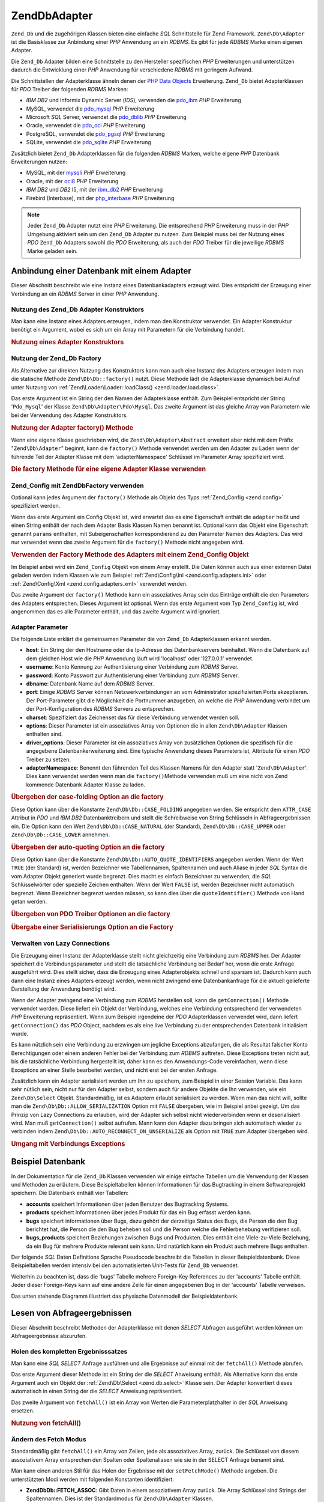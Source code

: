 .. EN-Revision: none
.. _zend.db.adapter:

Zend\Db\Adapter
===============

``Zend_Db`` und die zugehörigen Klassen bieten eine einfache *SQL* Schnittstelle für Zend Framework.
``Zend\Db\Adapter`` ist die Basisklasse zur Anbindung einer *PHP* Anwendung an ein *RDBMS*. Es gibt für jede
*RDBMS* Marke einen eigenen Adapter.

Die ``Zend_Db`` Adapter bilden eine Schnittstelle zu den Hersteller spezifischen *PHP* Erweiterungen und
unterstützen dadurch die Entwicklung einer *PHP* Anwendung für verschiedene *RDBMS* mit geringem Aufwand.

Die Schnittstellen der Adapterklasse ähneln denen der `PHP Data Objects`_ Erweiterung. ``Zend_Db`` bietet
Adapterklassen für *PDO* Treiber der folgenden *RDBMS* Marken:

- *IBM* *DB2* und Informix Dynamic Server (*IDS*), verwenden die `pdo_ibm`_ *PHP* Erweiterung

- MySQL, verwendet die `pdo_mysql`_ *PHP* Erweiterung

- Microsoft *SQL* Server, verwendet die `pdo_dblib`_ *PHP* Erweiterung

- Oracle, verwendet die `pdo_oci`_ *PHP* Erweiterung

- PostgreSQL, verwendet die `pdo_pgsql`_ *PHP* Erweiterung

- SQLite, verwendet die `pdo_sqlite`_ *PHP* Erweiterung

Zusätzlich bietet ``Zend_Db`` Adapterklassen für die folgenden *RDBMS* Marken, welche eigene *PHP* Datenbank
Erweiterungen nutzen:

- MySQL, mit der `mysqli`_ *PHP* Erweiterung

- Oracle, mit der `oci8`_ *PHP* Erweiterung

- *IBM* *DB2* und *DB2* I5, mit der `ibm_db2`_ *PHP* Erweiterung

- Firebird (Interbase), mit der `php_interbase`_ *PHP* Erweiterung

.. note::

   Jeder ``Zend_Db`` Adapter nutzt eine *PHP* Erweiterung. Die entsprechend *PHP* Erweiterung muss in der *PHP*
   Umgebung aktiviert sein um den ``Zend_Db`` Adapter zu nutzen. Zum Beispiel muss bei der Nutzung eines *PDO*
   ``Zend_Db`` Adapters sowohl die *PDO* Erweiterung, als auch der *PDO* Treiber für die jeweilige *RDBMS* Marke
   geladen sein.

.. _zend.db.adapter.connecting:

Anbindung einer Datenbank mit einem Adapter
-------------------------------------------

Dieser Abschnitt beschreibt wie eine Instanz eines Datenbankadapters erzeugt wird. Dies entspricht der Erzeugung
einer Verbindung an ein *RDBMS* Server in einer *PHP* Anwendung.

.. _zend.db.adapter.connecting.constructor:

Nutzung des Zend_Db Adapter Konstruktors
^^^^^^^^^^^^^^^^^^^^^^^^^^^^^^^^^^^^^^^^

Man kann eine Instanz eines Adapters erzeugen, indem man den Konstruktor verwendet. Ein Adapter Konstruktur
benötigt ein Argument, wobei es sich um ein Array mit Parametern für die Verbindung handelt.

.. _zend.db.adapter.connecting.constructor.example:

.. rubric:: Nutzung eines Adapter Konstruktors

.. code-block:: php
   :linenos:

   $db = new Zend\Db\Adapter\Pdo\Mysql(array(
       'host'     => '127.0.0.1',
       'username' => 'webuser',
       'password' => 'xxxxxxxx',
       'dbname'   => 'test'
   ));

.. _zend.db.adapter.connecting.factory:

Nutzung der Zend_Db Factory
^^^^^^^^^^^^^^^^^^^^^^^^^^^

Als Alternative zur direkten Nutzung des Konstruktors kann man auch eine Instanz des Adapters erzeugen indem man
die statische Methode ``Zend\Db\Db::factory()`` nutzt. Diese Methode lädt die Adapterklasse dynamisch bei Aufruf
unter Nutzung von :ref:`Zend\Loader\Loader::loadClass() <zend.loader.load.class>`.

Das erste Argument ist ein String der den Namen der Adapterklasse enthält. Zum Beispiel entspricht der String
'``Pdo_Mysql``' der Klasse ``Zend\Db\Adapter\Pdo\Mysql``. Das zweite Argument ist das gleiche Array von Parametern
wie bei der Verwendung des Adapter Konstruktors.

.. _zend.db.adapter.connecting.factory.example:

.. rubric:: Nutzung der Adapter factory() Methode

.. code-block:: php
   :linenos:

   // Wir benötigen das folgende Statement nicht da die
   // Zend\Db\Adapter\Pdo\Mysql Datei für uns durch die Factory
   // Methode von Zend_Db geladen wird

   // Lädt automatisch die Klasse Zend\Db\Adapter\Pdo\Mysql
   // und erzeugt eine Instanz von Ihr.
   $db = Zend\Db\Db::factory('Pdo_Mysql', array(
       'host'     => '127.0.0.1',
       'username' => 'webuser',
       'password' => 'xxxxxxxx',
       'dbname'   => 'test'
   ));

Wenn eine eigene Klasse geschrieben wird, die ``Zend\Db\Adapter\Abstract`` erweitert aber nicht mit dem Präfix
"``Zend\Db\Adapter``" beginnt, kann die ``factory()`` Methode verwendet werden um den Adapter zu Laden wenn der
führende Teil der Adapter Klasse mit dem 'adapterNamespace' Schlüssel im Parameter Array spezifiziert wird.

.. _zend.db.adapter.connecting.factory.example2:

.. rubric:: Die factory Methode für eine eigene Adapter Klasse verwenden

.. code-block:: php
   :linenos:

   // Wir müssen die Datei der Adapter Klasse nicht laden
   // weil Sie für uns durch die Factory Methode von Zend_Db geladen wird

   // Die MyProject_Db_Adapter_Pdo_Mysql Klasse automatisch laden
   // und eine Instanz von Ihr erstellen.
   $db = Zend\Db\Db::factory('Pdo_Mysql', array(
       'host'             => '127.0.0.1',
       'username'         => 'webuser',
       'password'         => 'xxxxxxxx',
       'dbname'           => 'test',
       'adapterNamespace' => 'MyProject_Db_Adapter'
   ));

.. _zend.db.adapter.connecting.factory-config:

Zend_Config mit Zend\Db\Factory verwenden
^^^^^^^^^^^^^^^^^^^^^^^^^^^^^^^^^^^^^^^^^

Optional kann jedes Argument der ``factory()`` Methode als Objekt des Typs :ref:`Zend_Config <zend.config>`
spezifiziert werden.

Wenn das erste Argument ein Config Objekt ist, wird erwartet das es eine Eigenschaft enthält die ``adapter``
heißt und einen String enthält der nach dem Adapter Basis Klassen Namen benannt ist. Optional kann das Objekt
eine Eigenschaft genannt ``params`` enthalten, mit Subeigenschaften korrespondierend zu den Parameter Namen des
Adapters. Das wird nur verwendet wenn das zweite Argument für die ``factory()`` Methode nicht angegeben wird.

.. _zend.db.adapter.connecting.factory.example1:

.. rubric:: Verwenden der Factory Methode des Adapters mit einem Zend_Config Objekt

Im Beispiel anbei wird ein ``Zend_Config`` Objekt von einem Array erstellt. Die Daten können auch aus einer
externen Datei geladen werden indem Klassen wie zum Beispiel :ref:`Zend\Config\Ini <zend.config.adapters.ini>` oder
:ref:`Zend\Config\Xml <zend.config.adapters.xml>` verwendet werden.

.. code-block:: php
   :linenos:

   $config = new Zend\Config\Config(
       array(
           'database' => array(
               'adapter' => 'Mysqli',
               'params'  => array(
                   'host'     => '127.0.0.1',
                   'dbname'   => 'test',
                   'username' => 'webuser',
                   'password' => 'secret',
               )
           )
       )
   );

   $db = Zend\Db\Db::factory($config->database);

Das zweite Argument der ``factory()`` Methode kann ein assoziatives Array sein das Einträge enthält die den
Parameters des Adapters entsprechen. Dieses Argument ist optional. Wenn das erste Argument vom Typ ``Zend_Config``
ist, wird angenommen das es alle Parameter enthält, und das zweite Argument wird ignoriert.

.. _zend.db.adapter.connecting.parameters:

Adapter Parameter
^^^^^^^^^^^^^^^^^

Die folgende Liste erklärt die gemeinsamen Parameter die von ``Zend_Db`` Adapterklassen erkannt werden.

- **host**: Ein String der den Hostname oder die Ip-Adresse des Datenbankservers beinhaltet. Wenn die Datenbank auf
  dem gleichen Host wie die *PHP* Anwendung läuft wird 'localhost' oder '127.0.0.1' verwendet.

- **username**: Konto Kennung zur Authentisierung einer Verbindung zum *RDBMS* Server.

- **password**: Konto Passwort zur Authentisierung einer Verbindung zum *RDBMS* Server.

- **dbname**: Datenbank Name auf dem *RDBMS* Server.

- **port**: Einige *RDBMS* Server können Netzwerkverbindungen an vom Administrator spezifizierten Ports
  akzeptieren. Der Port-Parameter gibt die Möglichkeit die Portnummer anzugeben, an welche die *PHP* Anwendung
  verbindet um der Port-Konfiguration des *RDBMS* Servers zu entsprechen.

- **charset**: Spezifiziert das Zeichenset das für diese Verbindung verwendet werden soll.

- **options**: Dieser Parameter ist ein assoziatives Array von Optionen die in allen ``Zend\Db\Adapter`` Klassen
  enthalten sind.

- **driver_options**: Dieser Parameter ist ein assoziatives Array von zusätzlichen Optionen die spezifisch für
  die angegebene Datenbankerweiterung sind. Eine typische Anwendung dieses Parameters ist, Attribute für einen
  *PDO* Treiber zu setzen.

- **adapterNamespace**: Benennt den führenden Teil des Klassen Namens für den Adapter statt
  '``Zend\Db\Adapter``'. Dies kann verwendet werden wenn man die ``factory()``\ Methode verwenden muß um eine
  nicht von Zend kommende Datenbank Adapter Klasse zu laden.

.. _zend.db.adapter.connecting.parameters.example1:

.. rubric:: Übergeben der case-folding Option an die factory

Diese Option kann über die Konstante ``Zend\Db\Db::CASE_FOLDING`` angegeben werden. Sie entspricht dem ``ATTR_CASE``
Attribut in *PDO* und *IBM* *DB2* Datenbanktreibern und stellt die Schreibweise von String Schlüsseln in
Abfrageergebnissen ein. Die Option kann den Wert ``Zend\Db\Db::CASE_NATURAL`` (der Standard), ``Zend\Db\Db::CASE_UPPER``
oder ``Zend\Db\Db::CASE_LOWER`` annehmen.

.. code-block:: php
   :linenos:

   $options = array(
       Zend\Db\Db::CASE_FOLDING => Zend\Db\Db::CASE_UPPER
   );

   $params = array(
       'host'           => '127.0.0.1',
       'username'       => 'webuser',
       'password'       => 'xxxxxxxx',
       'dbname'         => 'test',
       'options'        => $options
   );

   $db = Zend\Db\Db::factory('Db2', $params);

.. _zend.db.adapter.connecting.parameters.example2:

.. rubric:: Übergeben der auto-quoting Option an die factory

Diese Option kann über die Konstante ``Zend\Db\Db::AUTO_QUOTE_IDENTIFIERS`` angegeben werden. Wenn der Wert ``TRUE``
(der Standard) ist, werden Bezeichner wie Tabellennamen, Spaltennamen und auch Aliase in jeder *SQL* Syntax die vom
Adapter Objekt generiert wurde begrenzt. Dies macht es einfach Bezeichner zu verwenden, die *SQL* Schlüsselwörter
oder spezielle Zeichen enthalten. Wenn der Wert ``FALSE`` ist, werden Bezeichner nicht automatisch begrenzt. Wenn
Bezeichner begrenzt werden müssen, so kann dies über die ``quoteIdentifier()`` Methode von Hand getan werden.

.. code-block:: php
   :linenos:

   $options = array(
       Zend\Db\Db::AUTO_QUOTE_IDENTIFIERS => false
   );

   $params = array(
       'host'           => '127.0.0.1',
       'username'       => 'webuser',
       'password'       => 'xxxxxxxx',
       'dbname'         => 'test',
       'options'        => $options
   );

   $db = Zend\Db\Db::factory('Pdo_Mysql', $params);

.. _zend.db.adapter.connecting.parameters.example3:

.. rubric:: Übergeben von PDO Treiber Optionen an die factory

.. code-block:: php
   :linenos:

   $pdoParams = array(
       PDO::MYSQL_ATTR_USE_BUFFERED_QUERY => true
   );

   $params = array(
       'host'           => '127.0.0.1',
       'username'       => 'webuser',
       'password'       => 'xxxxxxxx',
       'dbname'         => 'test',
       'driver_options' => $pdoParams
   );

   $db = Zend\Db\Db::factory('Pdo_Mysql', $params);

   echo $db->getConnection()
           ->getAttribute(PDO::MYSQL_ATTR_USE_BUFFERED_QUERY);

.. _zend.db.adapter.connecting.parameters.example4:

.. rubric:: Übergabe einer Serialisierungs Option an die Factory

.. code-block:: php
   :linenos:

   $options = array(
       Zend\Db\Db::ALLOW_SERIALIZATION => false
   );

   $params = array(
       'host'           => '127.0.0.1',
       'username'       => 'webuser',
       'password'       => 'xxxxxxxx',
       'dbname'         => 'test',
       'options'        => $options
   );

   $db = Zend\Db\Db::factory('Pdo_Mysql', $params);

.. _zend.db.adapter.connecting.getconnection:

Verwalten von Lazy Connections
^^^^^^^^^^^^^^^^^^^^^^^^^^^^^^

Die Erzeugung einer Instanz der Adapterklasse stellt nicht gleichzeitig eine Verbindung zum *RDBMS* her. Der
Adapter speichert die Verbindungsparameter und stellt die tatsächliche Verbindung bei Bedarf her, wenn die erste
Anfrage ausgeführt wird. Dies stellt sicher, dass die Erzeugung eines Adapterobjekts schnell und sparsam ist.
Dadurch kann auch dann eine Instanz eines Adapters erzeugt werden, wenn nicht zwingend eine Datenbankanfrage für
die aktuell gelieferte Darstellung der Anwendung benötigt wird.

Wenn der Adapter zwingend eine Verbindung zum *RDBMS* herstellen soll, kann die ``getConnection()`` Methode
verwendet werden. Diese liefert ein Objekt der Verbindung, welches eine Verbindung entsprechend der verwendeten
*PHP* Erweiterung repräsentiert. Wenn zum Beispiel irgendeine der *PDO* Adapterklassen verwendet wird, dann
liefert ``getConnection()`` das *PDO* Object, nachdem es als eine live Verbindung zu der entsprechenden Datenbank
initialisiert wurde.

Es kann nützlich sein eine Verbindung zu erzwingen um jegliche Exceptions abzufangen, die als Resultat falscher
Konto Berechtigungen oder einem anderen Fehler bei der Verbindung zum *RDBMS* auftreten. Diese Exceptions treten
nicht auf, bis die tatsächliche Verbindung hergestellt ist, daher kann es den Anwendungs-Code vereinfachen, wenn
diese Exceptions an einer Stelle bearbeitet werden, und nicht erst bei der ersten Anfrage.

Zusätzlich kann ein Adapter serialisiert werden um Ihn zu speichern, zum Beispiel in einer Session Variable. Das
kann sehr nütlich sein, nicht nur für den Adapter selbst, sondern auch für andere Objekte die Ihn verwenden, wie
ein ``Zend\Db\Select`` Objekt. Standardmäßig, ist es Adaptern erlaubt serialisiert zu werden. Wenn man das nicht
will, sollte man die ``Zend\Db\Db::ALLOW_SERIALIZATION`` Option mit ``FALSE`` übergeben, wie im Beispiel anbei
gezeigt. Um das Prinzip von Lazy Connections zu erlauben, wird der Adapter sich selbst nicht wiederverbinden wenn
er deserialisiert wird. Man muß ``getConnection()`` selbst aufrufen. Mann kann den Adapter dazu bringen sich
automatisch wieder zu verbinden indem ``Zend\Db\Db::AUTO_RECONNECT_ON_UNSERIALIZE`` als Option mit ``TRUE`` zum
Adapter übergeben wird.

.. _zend.db.adapter.connecting.getconnection.example:

.. rubric:: Umgang mit Verbindungs Exceptions

.. code-block:: php
   :linenos:

   try {
       $db = Zend\Db\Db::factory('Pdo_Mysql', $parameters);
       $db->getConnection();
   } catch (Zend\Db\Adapter\Exception $e) {
       // Möglicherweise ein fehlgeschlagener login,
       // oder die RDBMS läuft möglicherweise nicht
   } catch (Zend_Exception $e) {
       // Möglicherweise kann factory() die definierte Adapter Klasse nicht laden
   }

.. _zend.db.adapter.example-database:

Beispiel Datenbank
------------------

In der Dokumentation für die ``Zend_Db`` Klassen verwenden wir einige einfache Tabellen um die Verwendung der
Klassen und Methoden zu erläutern. Diese Beispieltabellen können Informationen für das Bugtracking in einem
Softwareprojekt speichern. Die Datenbank enthält vier Tabellen:

- **accounts** speichert Informationen über jeden Benutzer des Bugtracking Systems.

- **products** speichert Informationen über jedes Produkt für das ein Bug erfasst werden kann.

- **bugs** speichert informationen über Bugs, dazu gehört der derzeitige Status des Bugs, die Person die den Bug
  berichtet hat, die Person die den Bug beheben soll und die Person welche die Fehlerbehebung verifizieren soll.

- **bugs_products** speichert Beziehungen zwischen Bugs und Produkten. Dies enthält eine Viele-zu-Viele Beziehung,
  da ein Bug für mehrere Produkte relevant sein kann. Und natürlich kann ein Produkt auch mehrere Bugs enthalten.

Der folgende *SQL* Daten Definitions Sprache Pseudocode beschreibt die Tabellen in dieser Beispieldatenbank. Diese
Beispieltabellen werden intensiv bei den automatisierten Unit-Tests für ``Zend_Db`` verwendet.

.. code-block:: sql
   :linenos:

   CREATE TABLE accounts (
   account_name      VARCHAR(100) NOT NULL PRIMARY KEY
   );

   CREATE TABLE products (
   product_id        INTEGER NOT NULL PRIMARY KEY,
   product_name      VARCHAR(100)
   );

   CREATE TABLE bugs (
   bug_id            INTEGER NOT NULL PRIMARY KEY,
   bug_description   VARCHAR(100),
   bug_status        VARCHAR(20),
   reported_by       VARCHAR(100) REFERENCES accounts(account_name),
   assigned_to       VARCHAR(100) REFERENCES accounts(account_name),
   verified_by       VARCHAR(100) REFERENCES accounts(account_name)
   );

   CREATE TABLE bugs_products (
   bug_id            INTEGER NOT NULL REFERENCES bugs,
   product_id        INTEGER NOT NULL REFERENCES products,
   PRIMARY KEY       (bug_id, product_id)
   );

Weiterhin zu beachten ist, dass die 'bugs' Tabelle mehrere Foreign-Key References zu der 'accounts' Tabelle
enthält. Jeder dieser Foreign-Keys kann auf eine andere Zeile für einen angegebenen Bug in der 'accounts' Tabelle
verweisen.

Das unten stehende Diagramm illustriert das physische Datenmodell der Beispieldatenbank.

.. image:: ../images/zend.db.adapter.example-database.png
   :width: 387
   :align: center

.. _zend.db.adapter.select:

Lesen von Abfrageergebnissen
----------------------------

Dieser Abschnitt beschreibt Methoden der Adapterklasse mit denen *SELECT* Abfragen ausgeführt werden können um
Abfrageergebnisse abzurufen.

.. _zend.db.adapter.select.fetchall:

Holen des kompletten Ergebnisssatzes
^^^^^^^^^^^^^^^^^^^^^^^^^^^^^^^^^^^^

Man kann eine *SQL* *SELECT* Anfrage ausführen und alle Ergebnisse auf einmal mit der ``fetchAll()`` Methode
abrufen.

Das erste Argument dieser Methode ist ein String der die *SELECT* Anweisung enthält. Als Alternative kann das
erste Argument auch ein Objekt der :ref:`Zend\Db\Select <zend.db.select>` Klasse sein. Der Adapter konvertiert
dieses automatisch in einen String der die *SELECT* Anweisung repräsentiert.

Das zweite Argument von ``fetchAll()`` ist ein Array von Werten die Parameterplatzhalter in der *SQL* Anweisung
ersetzen.

.. _zend.db.adapter.select.fetchall.example:

.. rubric:: Nutzung von fetchAll()

.. code-block:: php
   :linenos:

   $sql = 'SELECT * FROM bugs WHERE bug_id = ?';

   $result = $db->fetchAll($sql, 2);

.. _zend.db.adapter.select.fetch-mode:

Ändern des Fetch Modus
^^^^^^^^^^^^^^^^^^^^^^

Standardmäßig gibt ``fetchAll()`` ein Array von Zeilen, jede als assoziatives Array, zurück. Die Schlüssel von
diesem assoziativem Array entsprechen den Spalten oder Spaltenaliasen wie sie in der SELECT Anfrage benannt sind.

Man kann einen anderen Stil für das Holen der Ergebnisse mit der ``setFetchMode()`` Methode angeben. Die
unterstützten Modi werden mit folgenden Konstanten identifiziert:

- **Zend\Db\Db::FETCH_ASSOC**: Gibt Daten in einem assoziativem Array zurück. Die Array Schlüssel sind Strings der
  Spaltennamen. Dies ist der Standardmodus für ``Zend\Db\Adapter`` Klassen.

  Zu beachten ist, dass wenn die Select-Liste mehr als eine Spalte mit dem selben Namen enthält, zum Beispiel wenn
  diese aus verschiedenen Tabellen durch einem *JOIN* bestehen, kann nur einer der Einträge im assoziativem Array
  enthalten sein. Wenn der ``FETCH_ASSOC`` Modus verwandt wird, sollten Spaltenaliase in der *SELECT* Anfrage
  angegeben werden um sicherzustellen dass die Namen eindeutige Arrayschlüssel ergeben.

  Standardmäßig werden die Strings so zurück gegeben wie sie von dem Datenbanktreiber geliefert werden. Dies
  entspricht der typischen Schreibweise der Spaltennamen auf dem *RDBMS* Server. Die Schreibweise dieser Strings
  kann mit der ``Zend\Db\Db::CASE_FOLDING`` Option angegeben werden. Dies muss bei der Instanziierung des Adapters
  angegeben werden. Beschreibung unter :ref:`dieses Beispiel <zend.db.adapter.connecting.parameters.example1>`.

- **Zend\Db\Db::FETCH_NUM**: Gibt Daten in einem Array von Arrays zurück. Die Arrays werden über Integer indiziert,
  entsprechend der Position der betreffenden Felder in der Select-Liste der Anfrage.

- **Zend\Db\Db::FETCH_BOTH**: Gibt ein Array von Arrays zurück. Die Arrayschlüssel sind sowohl Strings wie beim
  ``FETCH_ASSOC`` Modus, als auch Integer wie beim ``FETCH_NUM`` modus. Zu beachten ist, dass die Anzahl der
  Elemente in dem Array doppelt so groß ist, als wenn ``FETCH_ASSOC`` oder ``FETCH_NUM`` verwendet worden wäre.

- **Zend\Db\Db::FETCH_COLUMN**: Gibt Daten in einem Array von Werten zurück. Die Werte in jedem Array sind die Werte
  wie sie in einer Spalte des Ergebnisses zurück gegeben wurden. Standardmäßig ist die erste Spalte mit 0
  indiziert.

- **Zend\Db\Db::FETCH_OBJ**: Gibt Daten in einem Array von Objekten zurück. Die Standardklasse ist die in *PHP*
  eingebaute Klasse stdClass. Spalten des Ergebnisses sind als öffentliche Eigenschaften des Objekts verfügbar.

.. _zend.db.adapter.select.fetch-mode.example:

.. rubric:: Nutzung von setFetchMode()

.. code-block:: php
   :linenos:

   $db->setFetchMode(Zend\Db\Db::FETCH_OBJ);

   $result = $db->fetchAll('SELECT * FROM bugs WHERE bug_id = ?', 2);

   // $result ist ein Array von Objekten
   echo $result[0]->bug_description;

.. _zend.db.adapter.select.fetchassoc:

Holen eines Ergbnisssatzes als assoziatives Array
^^^^^^^^^^^^^^^^^^^^^^^^^^^^^^^^^^^^^^^^^^^^^^^^^

Die ``fetchAssoc()`` Methode gibt Daten in einem Array von assoziativen Array zurück, egal welcher Wert für den
fetch-Modus gesetzt wurde, indem die erste Spalte als Array Index verwendet wird.

.. _zend.db.adapter.select.fetchassoc.example:

.. rubric:: Nutzung von fetchAssoc()

.. code-block:: php
   :linenos:

   $db->setFetchMode(Zend\Db\Db::FETCH_OBJ);

   $result = $db->fetchAssoc(
       'SELECT bug_id, bug_description, bug_status FROM bugs'
   );

   // $result ist ein Array von assoziativen Arrays im Geist von fetch mode
   echo $result[2]['bug_description']; // Beschreibung von Fehler #2
   echo $result[1]['bug_description']; // Beschreibung von Fehler #1

.. _zend.db.adapter.select.fetchcol:

Holen einer einzelnen Spalte eines Ergebnisssatzes
^^^^^^^^^^^^^^^^^^^^^^^^^^^^^^^^^^^^^^^^^^^^^^^^^^

Die ``fetchCol()`` Methode gibt Daten in einem Array von Werten zurück, egal welcher Wert für den fetch-Modus
gesetzt wurde. Sie gibt nur die erste Spalte der Anfrage zurück. Alle weiteren Spalten der Anfrage werden
verworfen. Wenn eine andere Spalte als die Erste benötigt wird sollte :ref:`dieser Abschnitt
<zend.db.statement.fetching.fetchcolumn>` beachtet werden.

.. _zend.db.adapter.select.fetchcol.example:

.. rubric:: Nutzung von fetchCol()

.. code-block:: php
   :linenos:

   $db->setFetchMode(Zend\Db\Db::FETCH_OBJ);

   $result = $db->fetchCol(
       'SELECT bug_description, bug_id FROM bugs WHERE bug_id = ?', 2);

   // Enthält bug_description; bug_id wird nicht zurückgegeben
   echo $result[0];

.. _zend.db.adapter.select.fetchpairs:

Holen von Schlüssel-Wert Paaren eines Ergebnisssatzes
^^^^^^^^^^^^^^^^^^^^^^^^^^^^^^^^^^^^^^^^^^^^^^^^^^^^^

Die ``fetchPairs()`` Methode gibt Daten in einem Array von Schlüssel-Wert Paaren zurück, einem assoziativen Array
mit einem einzelnen Eintrag pro Zeile. Der Schlüssel dieses assoziativen Arrays wird von der ersten Spalte des
SELECT Ergebnisses genommen. Der Wert wird aus der zweiten Spalte des SELECT Ergebnisses genommen. Alle weiteren
Spalten des Ergebnisses werden verworfen.

Die *SELECT* Anfrage sollte so gestaltet sein, dass die erste Spalte nur eindeutige Werte liefert. Wenn doppelte
Werte in der ersten Spalte vorkommen, werden entsprechende Einträge in dem assoziativen Array überschrieben.

.. _zend.db.adapter.select.fetchpairs.example:

.. rubric:: Nutzung von fetchPairs()

.. code-block:: php
   :linenos:

   $db->setFetchMode(Zend\Db\Db::FETCH_OBJ);

   $result = $db->fetchAssoc('SELECT bug_id, bug_status FROM bugs');

   echo $result[2];

.. _zend.db.adapter.select.fetchrow:

Holen einer einzelnen Zeile eines Ergebnisssatzes
^^^^^^^^^^^^^^^^^^^^^^^^^^^^^^^^^^^^^^^^^^^^^^^^^

Die ``fetchRow()`` Methode gibt Daten entsprechend dem fetch-Modus zurück, jedoch nur die erste Zeile des
Ergebnisssatzes.

.. _zend.db.adapter.select.fetchrow.example:

.. rubric:: Nutzung von fetchRow()

.. code-block:: php
   :linenos:

   $db->setFetchMode(Zend\Db\Db::FETCH_OBJ);

   $result = $db->fetchRow('SELECT * FROM bugs WHERE bug_id = 2');

   // Beachte das $result ein einzelnes Objekt ist, und kein Array von Objekten
   echo $result->bug_description;

.. _zend.db.adapter.select.fetchone:

Holen eines einzelnen Scalars aus einem Ergebnisssatz
^^^^^^^^^^^^^^^^^^^^^^^^^^^^^^^^^^^^^^^^^^^^^^^^^^^^^

Die ``fetchOne()`` Methode ist wie eine Kombination von ``fetchRow()`` mit ``fetchCol()``, gibt also nur die erste
Zeile des Ergebnisssatze zurück, und von dieser auch nur den Wert der ersten Spalte. Daher wird nur ein einziger
scalarer Wert zurückgegeben, kein Array und auch kein Objekt.

.. _zend.db.adapter.select.fetchone.example:

.. rubric:: Nutzung von fetchOne()

.. code-block:: php
   :linenos:

   $result = $db->fetchOne('SELECT bug_status FROM bugs WHERE bug_id = 2');

   // this is a single string value
   echo $result;

.. _zend.db.adapter.write:

Schreiben von Änderungen in die Datenbank
-----------------------------------------

Die Adapterklasse kann verwendet werden um neue Daten in die Datenbank zu schreiben oder bestehende Daten in der
Datenbank zu ändern. Dieser Abschnitt beschreibt Methoden für diese Operationen.

.. _zend.db.adapter.write.insert:

Einfügen von Daten
^^^^^^^^^^^^^^^^^^

Neue Zeilen können in die Datenbank mit der ``insert()`` Methode eingefügt werden. Das erste Argument ist ein
String der die Tabelle benennt, und das zweite Argument ist ein assoziatives Array das den Spaltennamen Datenwerte
zuordnet.

.. _zend.db.adapter.write.insert.example:

.. rubric:: Einfügen in eine Tabelle

.. code-block:: php
   :linenos:

   $data = array(
       'created_on'      => '2007-03-22',
       'bug_description' => 'Etwas falsch',
       'bug_status'      => 'NEW'
   );

   $db->insert('bugs', $data);

Spalten die nicht in dem Array definiert sind, werden nicht an die Datenbank übergeben. Daher folgen sie den
selben Regeln denen eine *SQL* *INSERT* Anweisung folgt: wenn die Spalte eine *DEFAULT* Klausel hat, so bekommt die
Spalte der neuen Zeile diesen Wert. Andernfalls behält sie den Status ``NULL``.

Standardmäßig werden die Daten in dem Array mit Parametern eingefügt. Dies reduziert das Risiko einiger Typen
von Sicherheitsproblemen. Die Werte in dem Array müssen daher nicht escaped oder quotiert übergeben werden.

Einige Werte in dem Array könnten als *SQL* Expressions benötigt werden, in diesem Fall dürfen sie nicht in
Anführungszeichen stehen. Standardmäßig werden alle übergebenen String-Werte als String-literale behandelt. Um
anzugeben das ein Wert eine *SQL* Expression ist, und daher nicht quotiert werden soll, muss der Wert als ein
Objekt des Typs ``Zend\Db\Expr`` übergeben werden, und nicht als einfacher String.

.. _zend.db.adapter.write.insert.example2:

.. rubric:: Einfügen von Expressions in eine Tabelle

.. code-block:: php
   :linenos:

   $data = array(
       'created_on'      => new Zend\Db\Expr('CURDATE()'),
       'bug_description' => 'Etwas falsch',
       'bug_status'      => 'NEW'
   );

   $db->insert('bugs', $data);

.. _zend.db.adapter.write.lastinsertid:

Abfragen von generierten Werten
^^^^^^^^^^^^^^^^^^^^^^^^^^^^^^^

Einige *RDBMS* Marken unterstützen Auto-Incrementierung von Primärschlüsseln. Eine Tabelle die so definiert ist
generiert automatisch einen Primärschlüsselwert während des *INSERT*'s einer neuen Zeile. Der Rückgabewert der
``insert()`` Methode ist **nicht** die letzte eingefügte ID, weil die Tabelle keine Auto-Increment Spalte haben
könnte. Statt dessen ist der Rückgabewert die Anzahl der betroffenen Zeilen (normalerweise 1).

Wenn die Tabelle mit einem Auto-Increment Primärschlüssel definiert ist, kann die ``lastInsertId()`` Methode nach
dem INSERT aufgerufen werden. Diese Methode gibt den letzten generierten Wertim Rahmen der aktuellen
Datenbankverbindung zurück.

.. _zend.db.adapter.write.lastinsertid.example-1:

.. rubric:: Nutzung von lastInsertId() für einen Auto-Increment Schlüssel

.. code-block:: php
   :linenos:

   $db->insert('bugs', $data);

   // Gib den letzten durch eine auto-inkrement Spalte erzeugten Wert zurück
   $id = $db->lastInsertId();

Einige *RDBMS* Marken unterstützen ein Sequenz-Objekt, welches eindeutige Werte generiert, die als
Primärschlüsselwerte dienen. Um Sequenzen zu unterstützen, akzeptiert die ``lastInsertId()`` Method zwei
optionale String Argumente. Diese Argumente benennen die Tabelle und die Spalte, in der Annahme das die Konvention
beachtet wurde, dass eine Sequenz mit der Tabelle und der Spalte benannt wurde, für die sie Werte generiert plus
dem Anhang "\_seq". Dies basiert auf der Konvention die von PostgreSQL verwendet wird, wenn Sequenzen für *SERIAL*
Spalten benannt werden. Zum Beispiel würde eine Tabelle "bugs" mit der Primärschlüsselspalte "bug_id" eine
Sequenz als "bugs_bug_id_seq" benennen.

.. _zend.db.adapter.write.lastinsertid.example-2:

.. rubric:: Nutzung von lastInsertId() für eine Sequenz

.. code-block:: php
   :linenos:

   $db->insert('bugs', $data);

   // Gib den letzten durch die 'bugs_bug_id_seq' Sequenz erstellten Wert zurück
   $id = $db->lastInsertId('bugs', 'bug_id');

   // Gib, alternativ, den letzten durch die 'bugs_seq' Sequenz
   // erstellten Wert zurück
   $id = $db->lastInsertId('bugs');

Wenn der Name des Squenz-Objekts nicht dieser Konvention folgt muss die ``lastSequenceId()`` Methode an Stelle
verwendet werden. Diese Methode benötigt ein String Argument, welches die Sequenz wörtlich benennt.

.. _zend.db.adapter.write.lastinsertid.example-3:

.. rubric:: Nutzung von lastSequenceId()

.. code-block:: php
   :linenos:

   $db->insert('bugs', $data);

   // Gib den letzten durch die 'bugs_id_gen' Sequenz erstellten Wert zurück.
   $id = $db->lastSequenceId('bugs_id_gen');

Bei *RDBMS* Marken die keine Sequenzen unterstützen, dazu gehören MySQL, Microsoft *SQL* Server und SQLite,
werden die Argumente an die ``lastInsertId()`` Methode ignoriert, und der zurück gegebene Wert ist der zuletzt
für eirgendeine Tabelle während einer *INSERT* Operation generierte Wert innerhalb der aktuellen Verbindung. Für
diese *RDBMS* Marken gibt die ``lastSequenceId()`` Methode immer ``NULL`` zurück.

.. note::

   **Weshalb sollte man nicht "SELECT MAX(id) FROM table" verwenden?**

   Manchmal gibt diese Anfrage den zuletzt eingefügten Primärschlüsselwert zurück. Trotzdem ist diese Technik
   in einer Umgebung in der mehrere Clients Daten in die Datenbank einfügen nicht sicher. Es ist möglich, und
   daher vorherbestimmt eventuell aufzutreten, das ein anderer Client in dem Augenblick zwischen dem INSERT deiner
   Client Anwendung und deiner Anfrage für den ``MAX(id)`` Wert, eine andere Zeile einfügt. Somit identifiziert
   der zurück gegebene Wert nicht die von dir eingefügte Zeile, sondern die eines anderen Clients. Man kann nie
   wissen wann dies passiert.

   Das Nutzen eines starken Transaktions Isolationsmodus wie "repeatable read" kann das Risiko mindern, aber einige
   *RDBMS* Marken unterstützen nicht die Transaktions Isolation die hierfür benötigt wird, oder deine
   Applikation könnte einen schwächeren Transaktions Isolationsmodus nutzen.

   Darüberhinaus ist das Nutzen eins Ausdrucks wie "``MAX(id)+1``" um einen neuen Wert für den Primärschlüssel
   zu generiern nict sicher, weil zwei Clients diese Anfrage gleichzeitig ausführen könnten und damit beide den
   gleichen Wert für ihre nächste *INSERT* Operation bekommen würden.

   Alle *RDBMS* Marken bieten einen Mechanismus um eindeutige Werte zu generieren, und um den zuletzt generierten
   Wert zurück zu geben. Diese Machanismen funktionieren notwendigerweise außerhalb des Gültigkeitsbereichs
   einer Transaktions Isolation, es besteht daher nicht die Möglichkeit das zwei Clients den selben Wert
   generieren und es besteht nicht die Möglichkeit das der Wert, der von einem anderen Client generiert wurde, an
   die Verbindung deines Clients, als letzter generierter Wert, gesendet wird.

.. _zend.db.adapter.write.update:

Aktualisieren von Daten
^^^^^^^^^^^^^^^^^^^^^^^

Zeilen in der Datenbank können mit der ``update()`` Methode eines Adapters aktualisiert werden. Diese Methode
benötigt drei Argumente: Das Erste ist der Name der Tabelle und das Zweite ist ein assoziatives Array das den zu
Ändernden Spalten neue Werte zuordnet.

Die Werte des Datenarrays werden als String Literale behandelt. Beachte :ref:`diesen Abschnitt
<zend.db.adapter.write.insert>` für Informationen zur Nutzung von *SQL* Expressions in dem Datenarray.

Das dritte Argument ist ein String der aus einer *SQL* Expression besteht, die genutzt wird um Kriterien für die
Auswahl der zu ändernden Zeilen zu bestimmen. Die Werte und Bezeichner in diesem Argument werden nicht escaped
oder quotiert. An dieser Stelle muss darauf geachtet werden das sichergestellt ist, das dynamischer Inhalt sicher
in diesen String eingefügt wird. In :ref:`diesem Abschnitt <zend.db.adapter.quoting>` sind Methoden beschrieben
die dabei helfen können.

Der Rückgabewert ist die Anzahl der Betroffenen Zeilen der UPDATE Operation.

.. _zend.db.adapter.write.update.example:

.. rubric:: Aktualisieren von Zeilen

.. code-block:: php
   :linenos:

   $data = array(
       'updated_on'      => '2007-03-23',
       'bug_status'      => 'FIXED'
   );

   $n = $db->update('bugs', $data, 'bug_id = 2');

Wenn das dritte Argument ausgelassen wird, werden alle Zeilen der Tabelle mit den Werten des Datenarrays
aktualisiert.

Wenn ein Array mit Strings als drittes Argument übergeben wird, werden diese Strings als eine Expression von
Ausdrücken, getrennt von ``AND`` Operatoren, zusammengefügt.

Wenn man ein Array von Arrays als drittes Argument anbietet, werden die Werte automatisch in die Schlüssel
eingefügt. Diese werden dann zusammen zu Ausdrücken verbunden, getrennt von ``AND`` Operatoren.

.. _zend.db.adapter.write.update.example-array:

.. rubric:: Aktualisieren von Zeilen unter Nutzung eines Arrays von Expressions

.. code-block:: php
   :linenos:

   $data = array(
       'updated_on'      => '2007-03-23',
       'bug_status'      => 'FIXED'
   );

   $where[] = "reported_by = 'goofy'";
   $where[] = "bug_status = 'OPEN'";

   $n = $db->update('bugs', $data, $where);

   // Der erstellte SQL Syntax ist:
   //  UPDATE "bugs" SET "update_on" = '2007-03-23', "bug_status" = 'FIXED'
   //  WHERE ("reported_by" = 'goofy') AND ("bug_status" = 'OPEN')

.. _zend.db.adapter.write.update.example-arrayofarrays:

.. rubric:: Zeilen aktualisieren durch Verwendung von einem Array von Arrays

.. code-block:: php
   :linenos:

   $data = array(
       'updated_on'      => '2007-03-23',
       'bug_status'      => 'FIXED'
   );

   $where['reported_by = ?'] = 'goofy';
   $where['bug_status = ?']  = 'OPEN';

   $n = $db->update('bugs', $data, $where);

   // Das resultierende SQL ist:
   //  UPDATE "bugs" SET "update_on" = '2007-03-23', "bug_status" = 'FIXED'
   //  WHERE ("reported_by" = 'goofy') AND ("bug_status" = 'OPEN')

.. _zend.db.adapter.write.delete:

Löschen von Daten
^^^^^^^^^^^^^^^^^

Daten können aus einer Datenbanktabelle mit der ``delete()`` Methode gelöscht werden. Diese Methode benötigt
zwei Argumente: Das erste ist ein String der die Tabelle benennt.

Das zweite Argument ist ein String der aus einer *SQL* Expression besteht, welche Kriterien für die zu löschenden
Zeilen enthält. Die Werte und Bezeichner in diesem Argument werden nicht escaped quotiert. An dieser Stelle muss
darauf geachtet werden das sichergestellt ist, das dynamischer Inhalt sicher in diesen String eingefügt wird. In
:ref:`diesem Abschnitt <zend.db.adapter.quoting>` sind Methoden beschrieben die dabei helfen können.

Der Rückgabewert ist die Anzahl der Betroffenen Zeilen der DELETE Operation.

.. _zend.db.adapter.write.delete.example:

.. rubric:: Löschen von Zeilen

.. code-block:: php
   :linenos:

   $n = $db->delete('bugs', 'bug_id = 3');

Wenn das zweite Argument ausgelassen wird, werden alle Zeilen der Tabelle gelöscht.

Wenn ein Array mit Strings als zweites Argument übergeben wird, werden diese Strings als eine Expression von
Ausdrücken, getrennt von ``AND`` Operatoren, zusammengefügt.

Wenn man ein Array von Arrays als zweites Argument übergibt, werden die Werte automatisch in die Schlüssel
eingefügt. Diese werden dann zusammen zu Ausdrücken verbunden, getrennt durch ``AND`` Operatoren.

.. _zend.db.adapter.quoting:

Quotierung von Werten und Bezeichnern
-------------------------------------

Beim Erzeugen von *SQL* Anfragen ist es häufig nötig *PHP* Variablen in die *SQL* Expression einzufügen. Dies
ist riskant, weil der Wert eines *PHP* Strings bestimmte Zeichen enthalten kann, wie das Anführungszeichen, was zu
ungültiger *SQL* Syntax führen kann. Zum Beispiel, zu beachten ist die ungerade Anzahl der Anführungszeichen in
der folgenden Anfrage:

.. code-block:: php
   :linenos:

   $name = "O'Reilly";
   $sql = "SELECT * FROM bugs WHERE reported_by = '$name'";

   echo $sql;
   // SELECT * FROM bugs WHERE reported_by = 'O'Reilly'

Noch schlimmer ist das Risiko, dass solche Code-Fehler von einer Person absichtlich ausgenutzt werden um die
Funktion der Webanwendung zu manipulieren. Wenn der Wert einer *PHP* Variablen über die Nutzung von *HTTP*
Parametern oder eines anderen Mechanismus gesetzt werden kann, könnte eine Person die *SQL* Anfragen nutzen um
Dinge zu tun, wozu sie nicht gedacht sind, wie Daten ausgeben, wozu die Person keine Zugangsberechtigung hat. Dies
ist eine ernst zu nehmende und weit verbreitete Technik um die Sicherheit einer Anwendung zu verletzen, bekannt
unter dem Namen "SQL Injection" (siehe `http://en.wikipedia.org/wiki/SQL_Injection`_).

Die ``Zend_Db`` Adapterklassen bieten bequeme Methoden, die helfen die Verletzbarkeit durch *SQL* Injection
Angriffe im *PHP* Code zu reduzieren. Die Lösung ist bestimmte Zeichen, wie Anführungszeichen, in *PHP* Werten zu
ersetzen bevor sie in *SQL* Strings eingefügt werden. Dies schützt sowohl vor versehentlicher als auch vor
absichtlicher Manipulation von *SQL* Strings durch *PHP* Variablen, die spezielle Zeichen enthalten.

.. _zend.db.adapter.quoting.quote:

Nutzung von quote()
^^^^^^^^^^^^^^^^^^^

Die ``quote()`` Methode benötigt ein Argument, einen skalaren String Wert. Sie gibt den Wert mit ersetzten
speziellen Zeichen, passend zu dem eingesetzten *RDBMS*, und umgeben von Stringwertbegrenzern zurück. Der Standard
*SQL* Stringwertbegrenzer ist das einfache Anführungszeichen (').

.. _zend.db.adapter.quoting.quote.example:

.. rubric:: Nutzung von quote()

.. code-block:: php
   :linenos:

   $name = $db->quote("O'Reilly");
   echo $name;
   // 'O\'Reilly'

   $sql = "SELECT * FROM bugs WHERE reported_by = $name";

   echo $sql;
   // SELECT * FROM bugs WHERE reported_by = 'O\'Reilly'

Zu beachten ist, dass der Rückgabewert von ``quote()`` die Stringwertbegrenzer enthält. Dies ist ein Unterschied
zu anderen Methoden die spezielle Zeichen ersetzen, aber keine Stringwertbegrenzer hinzufügen, wie z.B.
`mysql_real_escape_string()`_.

Es kann notwendig sein Werte in Anführungszeichen zu setzen oder nicht je nach dem Kontext des *SQL* Datentyps in
dem diese verwendet werden. Zum Beispiel darf, in einigen *RDBMS* Typen, ein Integer Wert nicht wie in String in
Anführungszeichen gesetzt werden, wenn dieser mit einer Integer-Typ Spalte oder einem Ausdruck verglichen wird.
Anders gesagt ist das folgende in einigen *SQL* Implementationen ein Fehler, wenn angenommen wird dass
``intColumn`` einen *SQL* Datentyp von ``INTEGER`` besitzt

.. code-block:: php
   :linenos:

   SELECT * FROM atable WHERE intColumn = '123'

Es kann das optionale zweite Argument der ``quote()`` Methode verwendet werden um die Verwendung von
Anführungszeichen selektiv für den spezifizierten *SQL* Datentyp auszuwählen.

.. _zend.db.adapter.quoting.quote.example-2:

.. rubric:: Verwenden von quote() mit einem SQL Typ

.. code-block:: php
   :linenos:

   $value = '1234';
   $sql = 'SELECT * FROM atable WHERE intColumn = '
        . $db->quote($value, 'INTEGER');

Jede ``Zend\Db\Adapter`` Klasse hat den Namen des nummerischen *SQL* Datentyps für die respektive Marke von
*RDBMS* codiert. Man kann genauso die Konstanten ``Zend\Db\Db::INT_TYPE``, ``Zend\Db\Db::BIGINT_TYPE``, und
``Zend\Db\Db::FLOAT_TYPE`` verwenden um Code in einem mehr *RDBMS*-unabhängigen Weg zu schreiben.

``Zend\Db\Table`` definiert *SQL* Typen zu ``quote()`` automatisch wenn *SQL* Abfragen erstellt werden die einer
Tabellen Schlüssel Spalte entsprechen.

.. _zend.db.adapter.quoting.quote-into:

Nutzung von quoteInto()
^^^^^^^^^^^^^^^^^^^^^^^

Die typischste Anwendung von Quotierung ist das Einfügen von *PHP* Variablen in eine *SQL* Expression oder
Anweisung. Die ``quoteInto()`` Methode kann verwendet werden um dies in einem Schritt zu erledigen. Die Methode
benötigt zwei Argumente: Das erste Argument ist ein String der ein Platzhaltersymbol (?) enthält, und das zweite
Argument ist ein Wert oder eine *PHP* Variable die den Platzhalter ersetzen soll.

Das Platzhaltersymbol ist das gleiche Symbol wie es von vielen *RDBMS* Marken für Lage betreffende Parameter
verwendet wird, aber die ``quoteInto()`` Methode bildet nur Abfrageparameter nach. Die Methode fügt den Wert in
den String ein, ersetzt dabei spezielle Zeichen und fügt Stringwertbegrenzer ein. Echte Abfrageparameter sorgen
für eine Trennung von *SQL* String und Parametern wenn die Anweisung vom *RDBMS* Server verarbeitet wird.

.. _zend.db.adapter.quoting.quote-into.example:

.. rubric:: Nutzung von quoteInto()

.. code-block:: php
   :linenos:

   $sql = $db->quoteInto("SELECT * FROM bugs WHERE reported_by = ?", "O'Reilly");

   echo $sql;
   // SELECT * FROM bugs WHERE reported_by = 'O\'Reilly'

Man kann den optionalen dritten Parameter von ``quoteInto()`` verwenden um den *SQL* Datentyp zu spezifizieren.
Nummerische Datentypen werden nicht in Anführungszeichen gesetzt und andere Typen werden in Anführungszeichen
gesetzt.

.. _zend.db.adapter.quoting.quote-into.example-2:

.. rubric:: Verwenden von quoteInto() mit einem SQL Typ

.. code-block:: php
   :linenos:

   $sql = $db
       ->quoteInto("SELECT * FROM bugs WHERE bug_id = ?", '1234', 'INTEGER');

   echo $sql;
   // SELECT * FROM bugs WHERE reported_by = 1234

.. _zend.db.adapter.quoting.quote-identifier:

Nutzung von quoteIdentifier()
^^^^^^^^^^^^^^^^^^^^^^^^^^^^^

Werte könnten nicht der einzige Teil der *SQL* Syntax sein, der Variabel sein soll. Wenn *PHP* Variablen genutzt
werden um Tabellen, Spalten oder andere Bezeichner in den *SQL* Anweisungen zu benennen, könnte es nötig sein das
diese Strings ebenfalls quotiert werden müssen. Standardmäßig haben *SQL* Bezeichner Syntaxregeln wie *PHP* und
die meißten anderen Programmiersprachen. Zum Beispiel dürfen Bezeichner keine Leerzeichen, bestimmte Punktierung,
spezielle Zeichen oder Internationale Zeichen enthalten. Außerdem sind bestimmte Wörter für die *SQL* Syntax
reserviert und dürfen nicht als Bezeichner verwendet werden.

Dennoch hat *SQL* ein Feature mit Namen **delimited identifiers (begrenzte Bezeichner)**, welches eine größere
Auswahl bei der Schreibweise von Bezeichnern erlaubt. Wenn ein *SQL* Bezeichner mit dem richtigen Typ von´
Quotierung eingeschlossen ist, können Schreibweisen für die Bezeichner verwendet werden, die ohne der Quotierung
ungültig wären. Begrenzte Bezeichner können Leerzeichen, Punktierung oder internationale Zeichen enthalten.
Desweiteren dürfen auch von der *SQL* Syntax reservierte Wörter verwendet werden, wenn sie von Bezeichner
Begrenzungszeichen eingeschlossen sind.

Die ``quoteIdentifier()`` Methode funktioniert wie ``quote()``, aber sie wendet die Bezeichner Begrenzungszeichen
entsprechend dem verwendeten Adapter an. Zum Beispiel nutzt Standard *SQL* doppelte Anführungszeichen (") zum
begrenzen von Bezeichnern und die meisten der *RDBMS* Marken nutzen ebenfalls dieses Symbol. MySQL hingegen benutzt
back-quotes (\`) als Standardzeichen. Die ``quoteIdentifier()`` Methode ersetzt außerdem spezielle Zeichen im
String Argument.

.. _zend.db.adapter.quoting.quote-identifier.example:

.. rubric:: Nutzung von quoteIdentifier()

.. code-block:: php
   :linenos:

   // Wir könnten einen Tabellennamen haben, der ein in SQL reserviertes Wort ist
   $tableName = $db->quoteIdentifier("order");

   $sql = "SELECT * FROM $tableName";

   echo $sql
   // SELECT * FROM "order"

*SQL* begrenzte Bezeichner beachten die Groß- und Kleinschreibung, im Gegensatz zu nicht quotierten Bezeichnern.
Daher muss, bei Verwendung von begrenztern Bezeichnern, die Schreibung der Bezeichner genau der Schreibung der
Bezeichner im Tabellenschema entsprechen. Einschließlich der Groß- und Kleinschreibung.

In den meisten Fällen wo *SQL* innerhalb der ``Zend_Db`` Klassen generiert wird, werden standardmäßig alle
Bezeichner automatisch begrenzt. Dieses Verhalten kann mit der Option ``Zend\Db\Db::AUTO_QUOTE_IDENTIFIERS`` geändert
werden. Dies muss beim Instanziieren des Adapters wie in :ref:`diesem Beispiel
<zend.db.adapter.connecting.parameters.example2>` angegeben werden.

.. _zend.db.adapter.transactions:

Kontrollieren von Datenbank Transaktionen
-----------------------------------------

Datenbanken definieren Transaktionen als logische Einheiten von Arbeit, die als einzelne Änderung übergeben oder
rückgängig gemacht werden kann, selbst wenn sie auf verschiedenen Tabellen operiert. Alle Anfragen an einen
Datenbank werden im Kontext einer Transaktion ausgeführt, selbst wenn der Datenbanktreiber sie implizit Verwaltet.
Es wird **auto-commit** Modus genannt, wenn der Datenbanktreiber eine Transaktion für jede Anweisung erzeugt, und
diese direkt nach dem Ausführen des *SQL* Statements übergibt. Standardmäßig operieren alle ``Zend_Db``
Adapterklassen im auto-commit Modus.

Alternativ kann der Begin und das Ergebnis einer Transaktion selbst spezifiziert werden, und damit kann
kontrolliert werden wieviele *SQL* Anfragen in einer Gruppe enthalten sind, die entweder übergeben oder
rückgängig gemacht wird, als eine einzelne Operation. Um eine Transaktion zu initiieren wird die
``beginTransaction()`` Methode verwendet. Anschließend folgende *SQL* Anweisungen werden im Kontext der selben
Transaktion ausgeführt bis sie explizit aufgelöst wird.

Um eine Transaktion aufzulösen wird entweder die ``commit()`` oder die ``rollBack()`` Methode verwendet. Die
``commit()`` Methode markiert die Änderungen die während der Transaktionen durchgeführt wurden als übergeben,
was bedeutet das die Effekte dieser Änderungen in anderen Transaktionen angezeigt werden.

Die ``rollBack()`` Methode tut das Gegenteil: sie verwirft die Änderungen die während der Transaktionen
durchgeführt wurden. Die Änderungen werden gewissermaßen ungeschehen gemacht, der Status der Daten ändert sich
zurück auf jenen wie sie vor Beginn der Transaktion waren. Allerdings hat das rückgängig machen keinen Einfluss
auf Änderungen die von anderen, gleichzeitig laufenden Transaktionen verursacht wurden.

Nach dem Auflösen der Transaktion befindet sich der ``Zend\Db\Adapter`` wieder im auto-commit Modus, bis
``beginTransaction()`` wieder aufgerufen wird.

.. _zend.db.adapter.transactions.example:

.. rubric:: Verwalten einer Transaktion um Konsistenz sicher zu stellen

.. code-block:: php
   :linenos:

   // Eine Transaktion explizit starten
   $db->beginTransaction();

   try {
       // Versuchen einen oder mehrere Abfragen auszuführen
       $db->query(...);
       $db->query(...);
       $db->query(...);

       // Wenn alle erfolgreich waren, übertrage die Transaktion
       // und alle Änderungen werden auf einmal übermittelt
       $db->commit();

   } catch (Exception $e) {
       // Wenn irgendeine der Abfragen fehlgeschlagen ist, wirf eine Ausnahme, wir
       // wollen die komplette Transaktion zurücknehmen, alle durch die
       // Transaktion gemachten Änderungen wieder entfernen, auch die erfolgreichen
       // So werden alle Änderungen auf einmal übermittelt oder keine
       $db->rollBack();
       echo $e->getMessage();
   }

.. _zend.db.adapter.list-describe:

Auflistung und Beschreibung von Tabellen
----------------------------------------

Die ``listTables()`` Methode gibt ein Array von Strings zurück, mit den Namen aller Tabellen in der aktuellen
Datenbank.

Die ``describeTable()`` Methode gibt ein assoziatives Array von MetaDaten über die Tabelle zurück. Das erste
Argument dieser Methode ist ein String der den Namen der Tabelle enthält. Das zweite Argument ist optional und
benennt das Schema in dem die Tabelle besteht.

Die Schlüssel des assoziativen Arrays sind die Spaltennamen der Tabelle. Der zugehörige Wert jeder Spalte ist
ebenfalls ein assoziatives Array mit den folgenden Schlüsseln und Werten:

.. _zend.db.adapter.list-describe.metadata:

.. table:: Metadata Felder die von describeTable() zurückgegeben werden

   +----------------+---------+------------------------------------------------------------------------------------------+
   |Schlüssel       |Typ      |Beschreibung                                                                              |
   +================+=========+==========================================================================================+
   |SCHEMA_NAME     |(string) |Name des Datenbankschemas in welchem diese Tabelle existiert.                             |
   +----------------+---------+------------------------------------------------------------------------------------------+
   |TABLE_NAME      |(string) |Name der Tabelle zu welcher diese Spalte gehört.                                          |
   +----------------+---------+------------------------------------------------------------------------------------------+
   |COLUMN_NAME     |(string) |Name der Spalte.                                                                          |
   +----------------+---------+------------------------------------------------------------------------------------------+
   |COLUMN_POSITION |(integer)|Ordinale Position der Spalte in der Tabelle.                                              |
   +----------------+---------+------------------------------------------------------------------------------------------+
   |DATA_TYPE       |(string) |RDBMS Name des Datentyps der Spalte.                                                      |
   +----------------+---------+------------------------------------------------------------------------------------------+
   |DEFAULT         |(string) |Standardwert der Spalte, wenn angegeben.                                                  |
   +----------------+---------+------------------------------------------------------------------------------------------+
   |NULLABLE        |(boolean)|TRUE wenn die Spalte SQLNULL akzeptiert, FALSE wenn die Spalte eine NOTNULL Bedingung hat.|
   +----------------+---------+------------------------------------------------------------------------------------------+
   |LENGTH          |(integer)|Länge oder Größe der Spalte wie vom RDBMS angegeben.                                      |
   +----------------+---------+------------------------------------------------------------------------------------------+
   |SCALE           |(integer)|Scalar vom Typ SQLNUMERIC oder DECIMAL.                                                   |
   +----------------+---------+------------------------------------------------------------------------------------------+
   |PRECISION       |(integer)|Präzision des Typs SQLNUMERIC oder DECIMAL.                                               |
   +----------------+---------+------------------------------------------------------------------------------------------+
   |UNSIGNED        |(boolean)|TRUE wenn ein Integer-basierender Typ als UNSIGNED angegeben wird.                        |
   +----------------+---------+------------------------------------------------------------------------------------------+
   |PRIMARY         |(boolean)|TRUE wenn die Spalte Teil des Primärschlüsssels der Tabelle ist.                          |
   +----------------+---------+------------------------------------------------------------------------------------------+
   |PRIMARY_POSITION|(integer)|Ordinale Position (1-basierend) der Spalte des Primärschlüssels.                          |
   +----------------+---------+------------------------------------------------------------------------------------------+
   |IDENTITY        |(boolean)|TRUE wenn die Spalte einen auto-increment Wert nutzt.                                     |
   +----------------+---------+------------------------------------------------------------------------------------------+

.. note::

   **Wie das IDENTITY Metadata Feld zu speziellen RDBMS zuzuordnen ist**

   Das ``IDENTITY`` Metadata Feld wurd gewählt als ein 'idiomatischer' Ausdruck um eine Relation von
   Ersatzschlüsseln zu repräsentieren. Dieses Feld ist üblicherweise durch die folgenden Werte bekannt:

   - ``IDENTITY``-*DB2*, *MSSQL*

   - ``AUTO_INCREMENT``- MySQL

   - ``SERIAL``- PostgreSQL

   - ``SEQUENCE``- Oracle

Wenn keine Tabelle mit dem Tabellennamen und dem optional angegebenen Schemanamen existiert, gibt
``describeTable()`` ein leeres Array zurück.

.. _zend.db.adapter.closing:

Schließen einer Verbindung
--------------------------

Normalerweise ist es nicht nötig eine Datenbankverbindung zu schließen. *PHP* räumt automatisch alle Ressourcen
am Ende einer Anfrage auf und die Datenbankerweiterungen sind so designed das sie Verbindungen beenden wenn
Referenzen zu ihren Objekten aufgeräumt werden.

Trotzdem könnte es sinnvoll sein, wenn ein lang andauerndes *PHP* Script verwendet wird, das viele
Datenbankverbindungen hat, diese zu schließen um zu vermeiden das die Kapazität des *RDBMS* Servers
überschritten wird. Die ``closeConnection()`` Methode der Adapterklasse kann verwendet werden um die
zugrundeliegende Datenbankverbindung explizit zu schließen.

Seit Release 1.7.2, kann man prüfen ob man mit der ``isConnected()`` prüfen ob man aktuell mit dem *RDBMS* Server
verbunden ist. Das bedeutet das eine Verbindungs Ressource initialisiert und nicht geschlossen wurde. Diese
Funktion ist aktuell nicht in der Lage zu prüfen ob zum Beispiel die Server Seite die Verbindung geschlossen hat.
Das wird intern verwendet um die Verbindung zu schließen. Das erlaubt es die Verbindung ohne Fehler mehrere Male
zu schließen. Das war bereits vor 1.7.2 der Fall für *PDO* Adapter, aber nicht für die anderen.

.. _zend.db.adapter.closing.example:

.. rubric:: Schließen einer Datenbankverbindung

.. code-block:: php
   :linenos:

   $db->closeConnection();

.. note::

   **Unterstützt Zend_Db persistente Verbindungen?**

   Ja, Persistenz wird durch das Hinzufügen des ``persistent`` Flags in der Konfiguration (nicht
   driver_configuration) und dessen Setzen auf ``TRUE`` bei einem Adapter in ``Zend_Db`` unterstützt.

   .. _zend.db.adapter.connecting.persistence.example:

   .. rubric:: Verwendung des Persistence Flags mit dem Oracle Adapter

   .. code-block:: php
      :linenos:

      $db = Zend\Db\Db::factory('Oracle', array(
          'host'       => '127.0.0.1',
          'username'   => 'webuser',
          'password'   => 'xxxxxxxx',
          'dbname'     => 'test',
          'persistent' => true
      ));

   Es ist zu beachten das die Verwendung von persistenten Verbindungen einen Exzess an Idle Verbindungen auf dem
   *RDBMS* Server verursachen kann, was mehr Probleme macht als jeder Performance Gewinn den man durch die
   Verminderung des Overheads eines Verbindungsaufbaues erhalten kann.

   Datenbankverbindungen haben einen Status. Natürlich existieren einige Objekte auf dem *RDBMS* Server im
   Gültigkeitsbereich einer Session. Beispiele dafür sind locks, user variablen, temporary tables und
   Informationen über die zuletzt ausgeführte Anfrage, sowie betroffene Zeilen und zuletzt generierte ID Werte.
   Wenn persistente Verbindungen genutzt werden könnte die Anwendung Zugriff auf ungültige oder privilegierte
   Daten erlangen, die in einem vorigen *PHP* Request erzeugt wurden.

   Aktuell unterstützen nur die Oracle, *DB2* und *PDO* Adapter (wo es von *PHP* spezifiziert ist) Persistenz in
   ``Zend_Db``.

.. _zend.db.adapter.other-statements:

Ausführen anderer Datenbank Anweisungen
---------------------------------------

Es könnte Fälle geben in denen direkter Zugriff auf das Verbindungsobjekt benötigt wird, wie es von der *PHP*
Erweiterung bereitgestellt wird. Einige der Erweiterungen könnten Features anbieten, welche nicht von Methoden der
``Zend\Db\Adapter\Abstract`` Klasse auftauchen..

Zum Beispiel werden alle *SQL* Anweisungen von ``Zend_Db`` vorbereitet und dann ausgeführt. Trotzdem gibt es
einige Features welche nicht kompatibel mit vorbereiteten Anweisungen sind. ``DDL`` Anweisungen wie ``CREATE`` und
``ALTER`` können in MySQL nicht vorbereitet werden. Auch können *SQL* Anweisungen keinen Nutzen aus dem `MySQL
Query Cache`_ ziehen, bei einer geringeren MySQL Version als 5.1.17.

Die meisten *PHP* Datenbankerweiterungen bieten eine Methode um *SQL* Anweisung auszuführen ohne diese
vorzubereiten. Zum Beispiel bietet *PDO* die Methode ``exec()``. Das Verbindungsobjekt der *PHP* Erweiterung kann
kann mit der Methode ``getConnection()`` direkt verwendet werden.

.. _zend.db.adapter.other-statements.example:

.. rubric:: Ausführen eines nicht-prepared Statements mit einem PDO Adapter

.. code-block:: php
   :linenos:

   $result = $db->getConnection()->exec('DROP TABLE bugs');

So ähnlich können auch andere Methoden oder Eigenschaften der speziellen *PHP* Datenbankerweiterung genutzt
werden. Zu beachten dabei ist jedoch, dass dadurch möglicherweise die Anwendung auf das angegebene Interface,
bereitgestellt von einer Erweiterung für ein bestimmtes *RDBMS*, beschränkt wird.

In zukünftigen Versionen von ``Zend_Db`` werden Möglichkeiten gegeben sein, um Methoden Startpunkte
hinzuzufügen, für Funktionalitäten die den unterstützten *PHP* Datenbankerweiterungen gemein sind. Dies wird
die Rückwärtskompatibilität nicht beeinträchtigen.

.. _zend.db.adapter.server-version:

Erhalten der Server Version
---------------------------

Seit Release 1.7.2 kann man die Version des Servers in einem *PHP* artigen Stil erhalten damit man es mit
``version_compare()`` verwenden kann. Wenn die Information nicht vorhanden ist erhält man ``NULL`` zurück.

.. _zend.db.adapter.server-version.example:

.. rubric:: Prüfen der Server Version bevor eine Abfrage gestartet wird

.. code-block:: php
   :linenos:

   $version = $db->getServerVersion();
   if (!is_null($version)) {
       if (version_compare($version, '5.0.0', '>=')) {
           // mach was
       } else {
           // mach was anderes
       }
   } else {
       // Server Version ist unmöglich zu lesen
   }

.. _zend.db.adapter.adapter-notes:

Anmerkungen zu bestimmten Adaptern
----------------------------------

Dieser Abschnitt beschreibt Unterschiede zwischen den verschieden Adapterklassen auf die man achtgeben sollte.

.. _zend.db.adapter.adapter-notes.sqlsrv:

Microsoft SQL Server
^^^^^^^^^^^^^^^^^^^^

- Dieser Adapter wird in der ``factory()`` Methode mit dem Namen 'Sqlsrv' angegeben.

- Dieser Adapter nutzt die *PHP* Erweiterung sqlsrv.

- Es wird nur Microsoft *SQL* Server 2005 oder höher unterstützt.

- Microsoft *SQL* Server unterstützt keine Sequenzen, daher ignoriert ``lastInsertId()`` das Primary Key Argument
  und gibt immer den letzten Wert zurück der für den auto-increment Schlüssel generiert wurde wenn ein
  Tabellenname spezifiziert wurde oder die letzte Insert Abfrage eine Id zurückgegeben hat. Die
  ``lastSequenceId()`` Methode gibt ``NULL`` zurück.

- ``Zend\Db\Adapter\Sqlsrv`` setzt ``QUOTED_IDENTIFIER`` ON unmittelbar nach der Verbindung zu einer *SQL* Server
  Datenbank. Dadurch verwendet der Treiber das standardmäßige *SQL* Trennzeichen (**"**) statt den propietären
  eckigen Klammern die der *SQL* Server für die Identifikatoren als Trennzeichen verwendet.

- Man kann ``driver_options`` als Schlüssel im Options Array spezifizieren. Der Wert kann alles hieraus sein:
  `http://msdn.microsoft.com/en-us/library/cc296161(SQL.90).aspx`_.

- Man kann ``setTransactionIsolationLevel()`` verwenden um einen Isolations Level für die aktuelle Verbindung zu
  setzen. Der Wert kann wie folgt sein: ``SQLSRV_TXN_READ_UNCOMMITTED``, ``SQLSRV_TXN_READ_COMMITTED``,
  ``SQLSRV_TXN_REPEATABLE_READ``, ``SQLSRV_TXN_SNAPSHOT`` oder ``SQLSRV_TXN_SERIALIZABLE``.

- Mit *ZF* 1.9 ist das mindestens unterstützte Build der *PHP* *SQL* Server erweiterung von Microsoft 1.0.1924.0
  und die Version des *MSSQL* Server Native Clients 9.00.3042.00.

.. _zend.db.adapter.adapter-notes.ibm-db2:

IBM DB2
^^^^^^^

- Dieser Adapter wird in der ``factory()`` Methode mit dem Namen 'Db2' angegeben.

- Dieser Adapter nutzt die *PHP* Erweiterung ``IBM_DB2``.

- *IBM* *DB2* unterstützt sowohl Sequenzen als auch auto-increment Schlüssel. Daher sind die Argumente für
  ``lastInsertId()`` optional. Werden keine Argumente angegeben, gibt der Adapter den letzten Wert der für den
  auto-increment Key generiert wurde zurück. Werden Argumente angegeben, gibt der Adapter den letzten Wert der
  für die Sequenz mit dem Namen, entsprechend der Konvention, '**table**\ _ **column**\ _seq' generiert wurde
  zurück.

.. _zend.db.adapter.adapter-notes.mysqli:

MySQLi
^^^^^^

- Dieser Adapter wird in der ``factory()`` Methode mit dem Namen 'Mysqli' angegeben.

- Dieser Adapter nutzt die *PHP* Erweiterung mysqli.

- MySQL unterstützt keine Sequenzen, daher ignoriert ``lastInsertId()`` Argumente und gibt immer den letzten Wert
  der für den auto-increment Schlüssel generiert wurde zurück. Die ``lastSequenceId()`` Methode gibt ``NULL``
  zurück.

.. _zend.db.adapter.adapter-notes.oracle:

Oracle
^^^^^^

- Dieser Adapter wird in der ``factory()`` Methode mit dem Namen 'Oracle' angegeben.

- Dieser Adapter nutzt die *PHP* Erweiterung oci8.

- Oracle unterstützt keine auto-increment Schlüssel, daher sollte der Name einer Sequenz an ``lastInsertId()``
  oder ``lastSequenceId()`` übergeben werden.

- Die Oracle Erweiterung unterstützt keine positionierten Parameter. Es müssen benannte Parameter verwendet
  werden.

- Aktuell wird die ``Zend\Db\Db::CASE_FOLDING`` Option vom Oracle Adapter nicht unterstützt. Um diese Option mit
  Oracle zu nutzen muss der *PDO* *OCI* Adapter verwendet werden.

- Standardmäßig werden *LOB* Felder als *OCI*-Log Objekte zurückgegeben. Man kann Sie für alle Anfragen als
  String empfangen indem die Treiberoption '``lob_as_string``' verwendet wird, oder für spezielle Anfragen durch
  Verwendung von ``setLobAsString(boolean)`` auf dem Adapter oder dem Statement.

.. _zend.db.adapter.adapter-notes.pdo-ibm:

PDO Adapter für IBM DB2 und für Informix Dynamic Server (IDS)
^^^^^^^^^^^^^^^^^^^^^^^^^^^^^^^^^^^^^^^^^^^^^^^^^^^^^^^^^^^^^

- Dieser Adapter wird in der ``factory()`` Methode mit dem Namen '``Pdo_Ibm``' spezifiziert.

- Dieser Adapter nutzt die *PHP* Erweiterungen *PDO* und *PDO_IBM*.

- Es muß mindestens die *PDO_IBM* Erweiterung mit der Version 1.2.2 verwendet werden. Wenn eine ältere Version
  verwendet wird, muß die *PDO_IBM* Erweiterung über *PECL* hochgerüstet werden.

.. _zend.db.adapter.adapter-notes.pdo-mssql:

PDO Microsoft SQL Server
^^^^^^^^^^^^^^^^^^^^^^^^

- Dieser Adapter wird in der ``factory()`` Methode mit dem Namen '``Pdo_Mssql``' angegeben.

- Dieser Adapter nutzt die *PHP* Erweiterungen pdo und pdo_dblib.

- Microsoft *SQL* Server unterstützt keine Sequenzen, daher ignoriert ``lastInsertId()`` Argumente und gibt immer
  den letzten Wert der für den auto-increment Schlüssel generiert wurde zurück. Die ``lastSequenceId()`` Methode
  gibt ``NULL`` zurück.

- Wenn man mit Unicode Strings in einer anderen Codierung als *UCS*-2 (wie *UTF*-8) arbeitet, kann es sein das man
  eine Konvertierung im eigenen Anwendungscode durchführen, oder die Daten in einer Binären Spalte speichern
  muß. Referieren Sie bitte auf `Microsoft's Knowledge Base`_ für weitere Informationen.

- ``Zend\Db\Adapter\Pdo\Mssql`` setzt ``QUOTED_IDENTIFIER`` ON direkt nach dem Verbinden zu einer *SQL* Server
  Datenbank. Dadurch verwendet der Treiber das Standard *SQL* Bezeichner Begrenzungssymbol (") an Stelle der
  proprietären Eckige-Klammer Syntax die der *SQL* Server standradmäßig nutzt.

- Es kann ``pdoType`` als ein Schlüssel im Optionsarray gesetzt werden. Der Wert kann "mssql" (der Standard),
  "dblib", "freetds", oder "sybase" sein. Diese Option beeinflusst den *DNS* Prefix, welchen der Adapter beim
  Konstruieren des *DNS* Strings benutzt. Sowohl "freetds" als auch "sybase" implementieren einen Prefix von
  "sybase:", welcher für den `FreeTDS`_ Satz von Libraries verwendet wird. Siehe auch
  `http://www.php.net/manual/de/ref.pdo-dblib.connection.php`_ für weitere Informationen über die *DNS* Prefixe
  die von diesem Treiber verwendet werden.

.. _zend.db.adapter.adapter-notes.pdo-mysql:

PDO MySQL
^^^^^^^^^

- Dieser Adapter wird in der ``factory()`` Methode mit dem Namen '``Pdo_Mysql``' angegeben.

- Dieser Adapter nutzt die *PHP* Erweiterungen pdo und pdo_mysql.

- MySQL unterstützt keine Sequenzen, daher ignoriert ``lastInsertId()`` Argumente und gibt immer den letzten Wert
  der für den auto-increment Schlüssel generiert wurde zurück. Die ``lastSequenceId()`` Methode gibt ``NULL``
  zurück.

.. _zend.db.adapter.adapter-notes.pdo-oci:

PDO Oracle
^^^^^^^^^^

- Dieser Adapter wird in der ``factory()`` Methode mit dem Namen '``Pdo_Oci``' angegeben.

- Dieser Adapter nutzt die *PHP* Erweiterungen pdo und pdo_oci.

- Oracle unterstützt keine auto-increment Schlüssel, daher sollte der Name einer Sequenz an ``lastInsertId()``
  oder ``lastSequenceId()`` übergeben werden.

.. _zend.db.adapter.adapter-notes.pdo-pgsql:

PDO PostgreSQL
^^^^^^^^^^^^^^

- Dieser Adapter wird in der ``factory()`` Methode mit dem Namen '``Pdo_Pgsql``' angegeben.

- Dieser Adapter nutzt die *PHP* Erweiterungen pdo und pdo_pgsql.

- PostgreSQL unterstützt sowohl Sequenzen als auch auto-increment Schlüssel. Daher sind die Argumente für
  ``lastInsertId()`` optional. Werden keine Argumente angegeben, gibt der Adapter den letzten Wert der für den
  auto-increment Key generiert wurde zurück. Werden Argumente angegeben, gibt der Adapter den letzten Wert der
  für die Sequenz mit dem Namen, entsprechend der Konvention, '**table**\ _ **column**\ _seq' generiert wurde
  zurück.

.. _zend.db.adapter.adapter-notes.pdo-sqlite:

PDO SQLite
^^^^^^^^^^

- Dieser Adapter wird in der ``factory()`` Methode mit dem Namen '``Pdo_Sqlite``' angegeben.

- Dieser Adapter nutzt die *PHP* Erweiterungen pdo und pdo_sqlite.

- SQLite unterstützt keine Sequenzen, daher ignoriert ``lastInsertId()`` Argumente und gibt immer den letzten Wert
  der für den auto-increment Schlüssel generiert wurde zurück. Die ``lastSequenceId()`` Methode gibt ``NULL``
  zurück.

- Um mit einer SQLite2 Datenbank zu Verbinden muss ``'sqlite2' => true`` in dem Array von Parametern beim Erzeugen
  einer Instanz des ``Pdo_Sqlite`` Adapters angegeben werden.

- Um mit einer in-memory SQLite Datenbank zu verbinden muss ``'dbname' => ':memory:'`` in dem Array von Parametern
  beim Erzeugen einer Instanz des ``Pdo_Sqlite`` Adapters angegeben werden.

- Ältere Versionen des SQLite Treibers in *PHP* scheinen die *PRAGMA* Kommandos nicht zu unterstützen, die
  benötigt werden um sicherzustellen, dass kurze Spaltennamen in Ergebnissätzen verwendet werden. Wenn in den
  Ergebnissätzen Schlüssel der Art "tabellenname.spaltenname" bei Nutzung von JOIN Abfragen auftreten, sollte die
  aktuellste *PHP* Version installiert werden.

.. _zend.db.adapter.adapter-notes.firebird:

Firebird (Interbase)
^^^^^^^^^^^^^^^^^^^^

- Dieser Adapter verwendet die *PHP* Erweiterung php_interbase.

- Firebird (Interbase) unterstützt keine auto-increment Schlüssel, deswegen sollte der Name einer Sequenz bei
  ``lastInsertId()`` oder ``lastSequenceId()`` spezifiziert werden.

- Aktuell wird die ``Zend\Db\Db::CASE_FOLDING`` Option vom Firebird (Interbase) Adapter nicht unterstützt. Nicht
  gequotete Identifizierer werden automatisch in Großschreibweise zurückgegeben.

- Der Name des Adapters ist ``ZendX_Db_Adapter_Firebird``.

  Beachte das der Parameter adapterNamespace mit dem Wert ``ZendX_Db_Adapter`` zu verwenden ist.

  Wir empfehlen die ``gds32.dll`` (oder Ihr Linux Äquivalent) welche mit *PHP* ausgeliefert wird, auf die gleiche
  Version wie am Server hochzurüsten. Für Firebird ist das Äquivalent zu ``gds32.dll`` die ``fbclient.dll``.

  Standardmäßig werden alle Identifikatoren (Tabellennamen, Felder) in Großschreibweise zurückgegeben.



.. _`PHP Data Objects`: http://www.php.net/pdo
.. _`pdo_ibm`: http://www.php.net/pdo-ibm
.. _`pdo_mysql`: http://www.php.net/pdo-mysql
.. _`pdo_dblib`: http://www.php.net/pdo-dblib
.. _`pdo_oci`: http://www.php.net/pdo-oci
.. _`pdo_pgsql`: http://www.php.net/pdo-pgsql
.. _`pdo_sqlite`: http://www.php.net/pdo-sqlite
.. _`mysqli`: http://www.php.net/mysqli
.. _`oci8`: http://www.php.net/oci8
.. _`ibm_db2`: http://www.php.net/ibm_db2
.. _`php_interbase`: http://www.php.net/ibase
.. _`http://en.wikipedia.org/wiki/SQL_Injection`: http://en.wikipedia.org/wiki/SQL_Injection
.. _`mysql_real_escape_string()`: http://www.php.net/mysqli_real_escape_string
.. _`MySQL Query Cache`: http://dev.mysql.com/doc/refman/5.1/en/query-cache-how.html
.. _`http://msdn.microsoft.com/en-us/library/cc296161(SQL.90).aspx`: http://msdn.microsoft.com/en-us/library/cc296161(SQL.90).aspx
.. _`Microsoft's Knowledge Base`: http://support.microsoft.com/kb/232580
.. _`FreeTDS`: http://www.freetds.org/
.. _`http://www.php.net/manual/de/ref.pdo-dblib.connection.php`: http://www.php.net/manual/de/ref.pdo-dblib.connection.php
